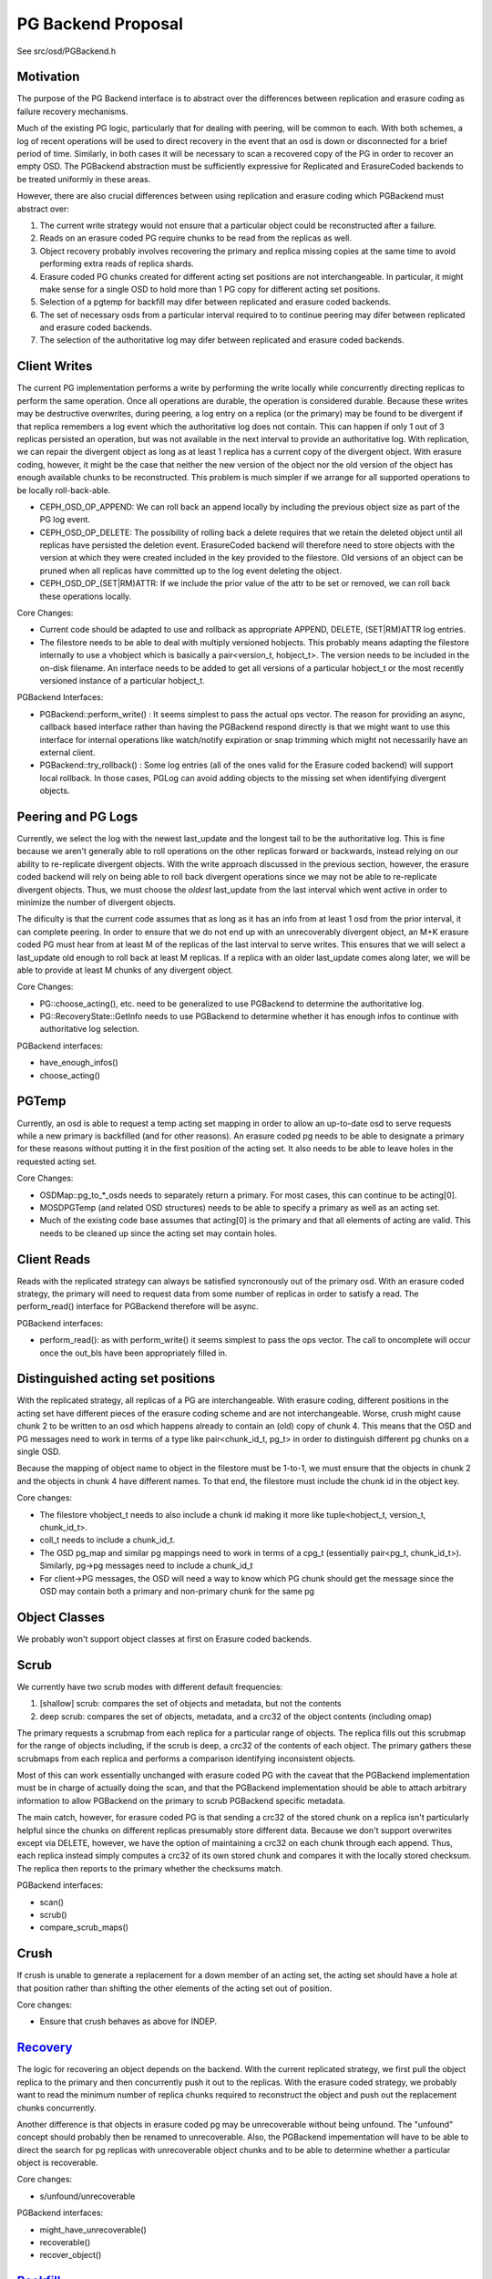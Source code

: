 ===================
PG Backend Proposal
===================

See src/osd/PGBackend.h

Motivation
----------

The purpose of the PG Backend interface is to abstract over the
differences between replication and erasure coding as failure recovery
mechanisms.

Much of the existing PG logic, particularly that for dealing with
peering, will be common to each.  With both schemes, a log of recent
operations will be used to direct recovery in the event that an osd is
down or disconnected for a brief period of time.  Similarly, in both
cases it will be necessary to scan a recovered copy of the PG in order
to recover an empty OSD.  The PGBackend abstraction must be
sufficiently expressive for Replicated and ErasureCoded backends to be
treated uniformly in these areas.

However, there are also crucial differences between using replication
and erasure coding which PGBackend must abstract over:

1. The current write strategy would not ensure that a particular
   object could be reconstructed after a failure.
2. Reads on an erasure coded PG require chunks to be read from the
   replicas as well.
3. Object recovery probably involves recovering the primary and
   replica missing copies at the same time to avoid performing extra
   reads of replica shards.
4. Erasure coded PG chunks created for different acting set
   positions are not interchangeable.  In particular, it might make
   sense for a single OSD to hold more than 1 PG copy for different
   acting set positions.
5. Selection of a pgtemp for backfill may difer between replicated
   and erasure coded backends.
6. The set of necessary osds from a particular interval required to
   to continue peering may difer between replicated and erasure
   coded backends.
7. The selection of the authoritative log may difer between replicated
   and erasure coded backends.

Client Writes
-------------

The current PG implementation performs a write by performing the write
locally while concurrently directing replicas to perform the same
operation.  Once all operations are durable, the operation is
considered durable.  Because these writes may be destructive
overwrites, during peering, a log entry on a replica (or the primary)
may be found to be divergent if that replica remembers a log event
which the authoritative log does not contain.  This can happen if only
1 out of 3 replicas persisted an operation, but was not available in
the next interval to provide an authoritative log.  With replication,
we can repair the divergent object as long as at least 1 replica has a
current copy of the divergent object.  With erasure coding, however,
it might be the case that neither the new version of the object nor
the old version of the object has enough available chunks to be
reconstructed.  This problem is much simpler if we arrange for all
supported operations to be locally roll-back-able.

- CEPH_OSD_OP_APPEND: We can roll back an append locally by
  including the previous object size as part of the PG log event.
- CEPH_OSD_OP_DELETE: The possibility of rolling back a delete
  requires that we retain the deleted object until all replicas have
  persisted the deletion event.  ErasureCoded backend will therefore
  need to store objects with the version at which they were created
  included in the key provided to the filestore.  Old versions of an
  object can be pruned when all replicas have committed up to the log
  event deleting the object.
- CEPH_OSD_OP_(SET|RM)ATTR: If we include the prior value of the attr
  to be set or removed, we can roll back these operations locally.

Core Changes:

- Current code should be adapted to use and rollback as appropriate
  APPEND, DELETE, (SET|RM)ATTR log entries.
- The filestore needs to be able to deal with multiply versioned
  hobjects.  This probably means adapting the filestore internally to
  use a vhobject which is basically a pair<version_t, hobject_t>.  The
  version needs to be included in the on-disk filename.  An interface
  needs to be added to get all versions of a particular hobject_t or
  the most recently versioned instance of a particular hobject_t.

PGBackend Interfaces:

- PGBackend::perform_write() : It seems simplest to pass the actual
  ops vector.  The reason for providing an async, callback based
  interface rather than having the PGBackend respond directly is that
  we might want to use this interface for internal operations like
  watch/notify expiration or snap trimming which might not necessarily
  have an external client.
- PGBackend::try_rollback() : Some log entries (all of the ones valid
  for the Erasure coded backend) will support local rollback.  In
  those cases, PGLog can avoid adding objects to the missing set when
  identifying divergent objects.

Peering and PG Logs
-------------------

Currently, we select the log with the newest last_update and the
longest tail to be the authoritative log.  This is fine because we
aren't generally able to roll operations on the other replicas forward
or backwards, instead relying on our ability to re-replicate divergent
objects.  With the write approach discussed in the previous section,
however, the erasure coded backend will rely on being able to roll
back divergent operations since we may not be able to re-replicate
divergent objects.  Thus, we must choose the *oldest* last_update from
the last interval which went active in order to minimize the number of
divergent objects.

The dificulty is that the current code assumes that as long as it has
an info from at least 1 osd from the prior interval, it can complete
peering.  In order to ensure that we do not end up with an
unrecoverably divergent object, an M+K erasure coded PG must hear from at
least M of the replicas of the last interval to serve writes.  This ensures
that we will select a last_update old enough to roll back at least M
replicas.  If a replica with an older last_update comes along later,
we will be able to provide at least M chunks of any divergent object.

Core Changes:

- PG::choose_acting(), etc. need to be generalized to use PGBackend to
  determine the authoritative log.
- PG::RecoveryState::GetInfo needs to use PGBackend to determine
  whether it has enough infos to continue with authoritative log
  selection.

PGBackend interfaces:

- have_enough_infos() 
- choose_acting()

PGTemp
------

Currently, an osd is able to request a temp acting set mapping in
order to allow an up-to-date osd to serve requests while a new primary
is backfilled (and for other reasons).  An erasure coded pg needs to
be able to designate a primary for these reasons without putting it
in the first position of the acting set.  It also needs to be able
to leave holes in the requested acting set.

Core Changes:

- OSDMap::pg_to_*_osds needs to separately return a primary.  For most
  cases, this can continue to be acting[0].
- MOSDPGTemp (and related OSD structures) needs to be able to specify
  a primary as well as an acting set.
- Much of the existing code base assumes that acting[0] is the primary
  and that all elements of acting are valid.  This needs to be cleaned
  up since the acting set may contain holes.

Client Reads
------------

Reads with the replicated strategy can always be satisfied
syncronously out of the primary osd.  With an erasure coded strategy,
the primary will need to request data from some number of replicas in
order to satisfy a read.  The perform_read() interface for PGBackend
therefore will be async.

PGBackend interfaces:

- perform_read(): as with perform_write() it seems simplest to pass
  the ops vector.  The call to oncomplete will occur once the out_bls
  have been appropriately filled in.

Distinguished acting set positions
----------------------------------

With the replicated strategy, all replicas of a PG are
interchangeable.  With erasure coding, different positions in the
acting set have different pieces of the erasure coding scheme and are
not interchangeable.  Worse, crush might cause chunk 2 to be written
to an osd which happens already to contain an (old) copy of chunk 4.
This means that the OSD and PG messages need to work in terms of a
type like pair<chunk_id_t, pg_t> in order to distinguish different pg
chunks on a single OSD.

Because the mapping of object name to object in the filestore must
be 1-to-1, we must ensure that the objects in chunk 2 and the objects
in chunk 4 have different names.  To that end, the filestore must
include the chunk id in the object key.

Core changes:

- The filestore vhobject_t needs to also include a chunk id making it
  more like tuple<hobject_t, version_t, chunk_id_t>.
- coll_t needs to include a chunk_id_t.
- The OSD pg_map and similar pg mappings need to work in terms of a
  cpg_t (essentially pair<pg_t, chunk_id_t>).  Similarly, pg->pg
  messages need to include a chunk_id_t
- For client->PG messages, the OSD will need a way to know which PG
  chunk should get the message since the OSD may contain both a
  primary and non-primary chunk for the same pg

Object Classes
--------------

We probably won't support object classes at first on Erasure coded
backends.

Scrub
-----

We currently have two scrub modes with different default frequencies:

1. [shallow] scrub: compares the set of objects and metadata, but not
   the contents
2. deep scrub: compares the set of objects, metadata, and a crc32 of
   the object contents (including omap)

The primary requests a scrubmap from each replica for a particular
range of objects.  The replica fills out this scrubmap for the range
of objects including, if the scrub is deep, a crc32 of the contents of
each object.  The primary gathers these scrubmaps from each replica
and performs a comparison identifying inconsistent objects.

Most of this can work essentially unchanged with erasure coded PG with
the caveat that the PGBackend implementation must be in charge of
actually doing the scan, and that the PGBackend implementation should
be able to attach arbitrary information to allow PGBackend on the
primary to scrub PGBackend specific metadata.

The main catch, however, for erasure coded PG is that sending a crc32
of the stored chunk on a replica isn't particularly helpful since the
chunks on different replicas presumably store different data.  Because
we don't support overwrites except via DELETE, however, we have the
option of maintaining a crc32 on each chunk through each append.
Thus, each replica instead simply computes a crc32 of its own stored
chunk and compares it with the locally stored checksum.  The replica
then reports to the primary whether the checksums match.

PGBackend interfaces:

- scan()
- scrub()
- compare_scrub_maps()

Crush
-----

If crush is unable to generate a replacement for a down member of an
acting set, the acting set should have a hole at that position rather
than shifting the other elements of the acting set out of position.

Core changes:

- Ensure that crush behaves as above for INDEP.

`Recovery <http://tracker.ceph.com/issues/5857>`_
--------

The logic for recovering an object depends on the backend.  With
the current replicated strategy, we first pull the object replica
to the primary and then concurrently push it out to the replicas.
With the erasure coded strategy, we probably want to read the
minimum number of replica chunks required to reconstruct the object
and push out the replacement chunks concurrently.

Another difference is that objects in erasure coded pg may be
unrecoverable without being unfound.  The "unfound" concept
should probably then be renamed to unrecoverable.  Also, the
PGBackend impementation will have to be able to direct the search
for pg replicas with unrecoverable object chunks and to be able
to determine whether a particular object is recoverable.

Core changes:

- s/unfound/unrecoverable

PGBackend interfaces:

- might_have_unrecoverable()
- recoverable()
- recover_object()

`Backfill <http://tracker.ceph.com/issues/5856>`_
--------

For the most part, backfill itself should behave similarly between
replicated and erasure coded pools with a few exceptions:

1. We probably want to be able to backfill multiple osds concurrently
   with an erasure coded pool in order to cut down on the read
   overhead.
2. We probably want to avoid having to place the backfill peers in the
   acting set for an erasure coded pg because we might have a good
   temporary pg chunk for that acting set slot.

For 2, we don't really need to place the backfill peer in the acting
set for replicated PGs anyway.
For 1, PGBackend::choose_backfill() should determine which osds are
backfilled in a particular interval.

Core changes:

- Backfill should be capable of `handling multiple backfill peers
  concurrently <http://tracker.ceph.com/issues/5858>`_ even for
  replicated pgs (easier to test for now)
- `Backfill peers should not be placed in the acting set
  <http://tracker.ceph.com/issues/5855>`_.

PGBackend interfaces:

- choose_backfill(): allows the implementation to determine which osds
  should be backfilled in a particular interval.
